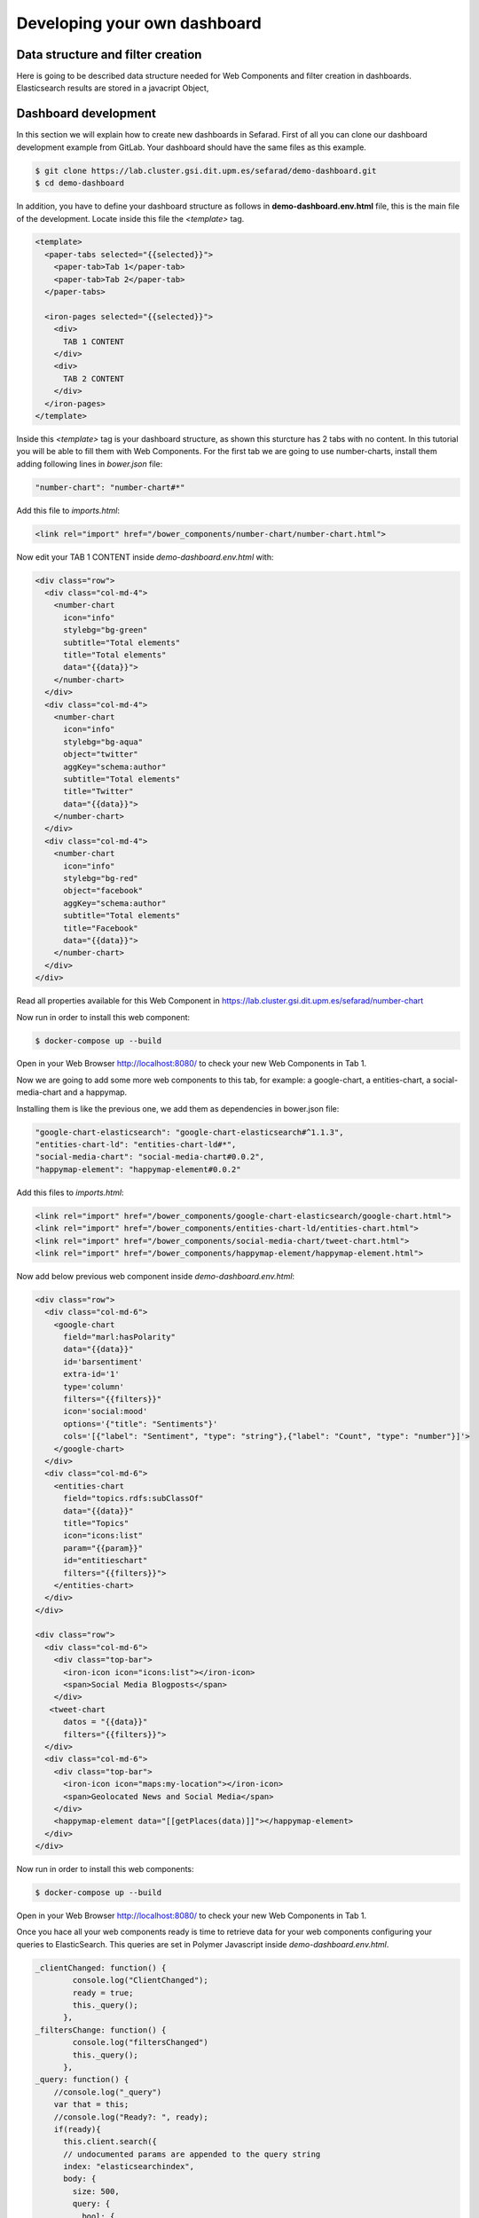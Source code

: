 Developing your own dashboard
-----------------------------

Data structure and filter creation
~~~~~~~~~~~~~~~~~~~~~~~~~~~~~~~~~~

Here is going to be described data structure needed for Web Components and filter creation in dashboards. Elasticsearch results are stored in a javacript Object, 

Dashboard development
~~~~~~~~~~~~~~~~~~~~~

In this section we will explain how to create new dashboards in Sefarad. First of all you can clone our dashboard development example from GitLab. Your dashboard should have the same files as this example.

.. sourcecode:: bash
	
	$ git clone https://lab.cluster.gsi.dit.upm.es/sefarad/demo-dashboard.git
	$ cd demo-dashboard

In addition, you have to define your dashboard structure as follows in **demo-dashboard.env.html** file, this is the main file of the development. Locate inside this file the `<template>` tag.

.. sourcecode:: html

  <template>
    <paper-tabs selected="{{selected}}">
      <paper-tab>Tab 1</paper-tab>
      <paper-tab>Tab 2</paper-tab>
    </paper-tabs>

    <iron-pages selected="{{selected}}">
      <div>
        TAB 1 CONTENT
      </div>
      <div>
        TAB 2 CONTENT
      </div>
    </iron-pages>
  </template>

Inside this `<template>` tag is your dashboard structure, as shown this sturcture has 2 tabs with no content. In this tutorial you will be able to fill them with Web Components. For the first tab we are going to use number-charts, install them adding following lines in `bower.json` file:

.. sourcecode:: json

	"number-chart": "number-chart#*"

Add this file to `imports.html`:

.. sourcecode:: html
	
	<link rel="import" href="/bower_components/number-chart/number-chart.html">


Now edit your TAB 1 CONTENT inside `demo-dashboard.env.html` with:

.. sourcecode:: html

	<div class="row">
	  <div class="col-md-4">
	    <number-chart
	      icon="info"
	      stylebg="bg-green"
	      subtitle="Total elements"
	      title="Total elements"
	      data="{{data}}">
	    </number-chart>
	  </div>
	  <div class="col-md-4">
	    <number-chart
	      icon="info"
	      stylebg="bg-aqua"
	      object="twitter"
	      aggKey="schema:author"
	      subtitle="Total elements"
	      title="Twitter"
	      data="{{data}}">
	    </number-chart>
	  </div>
	  <div class="col-md-4">
	    <number-chart
	      icon="info"
	      stylebg="bg-red"
	      object="facebook"
	      aggKey="schema:author"
	      subtitle="Total elements"
	      title="Facebook"
	      data="{{data}}">
	    </number-chart>
	  </div>
	</div>

Read all properties available for this Web Component in https://lab.cluster.gsi.dit.upm.es/sefarad/number-chart

Now run in order to install this web component:

.. sourcecode:: bash

	$ docker-compose up --build

Open in your Web Browser http://localhost:8080/ to check your new Web Components in Tab 1.

Now we are going to add some more web components to this tab, for example: a google-chart, a entities-chart, a social-media-chart and a happymap.

Installing them is like the previous one, we add them as dependencies in bower.json file:

.. sourcecode:: json

    "google-chart-elasticsearch": "google-chart-elasticsearch#^1.1.3",
    "entities-chart-ld": "entities-chart-ld#*",
    "social-media-chart": "social-media-chart#0.0.2",
    "happymap-element": "happymap-element#0.0.2"

Add this files to `imports.html`:

.. sourcecode:: html
	
	<link rel="import" href="/bower_components/google-chart-elasticsearch/google-chart.html">
	<link rel="import" href="/bower_components/entities-chart-ld/entities-chart.html">
	<link rel="import" href="/bower_components/social-media-chart/tweet-chart.html">
	<link rel="import" href="/bower_components/happymap-element/happymap-element.html">

Now add below previous web component inside `demo-dashboard.env.html`:

.. sourcecode:: html

        <div class="row"> 
          <div class="col-md-6">
            <google-chart
              field="marl:hasPolarity"
              data="{{data}}"             
              id='barsentiment'
              extra-id='1'
              type='column'
              filters="{{filters}}"
              icon='social:mood'
              options='{"title": "Sentiments"}'
              cols='[{"label": "Sentiment", "type": "string"},{"label": "Count", "type": "number"}]'>
            </google-chart>
          </div>
          <div class="col-md-6">
            <entities-chart
              field="topics.rdfs:subClassOf"
              data="{{data}}"
              title="Topics"
              icon="icons:list"
              param="{{param}}"
              id="entitieschart"
              filters="{{filters}}">
            </entities-chart>
          </div>
        </div>

        <div class="row"> 
          <div class="col-md-6">
            <div class="top-bar">
              <iron-icon icon="icons:list"></iron-icon>
              <span>Social Media Blogposts</span>
            </div>
           <tweet-chart 
              datos = "{{data}}"
              filters="{{filters}}">
          </div>
          <div class="col-md-6">
            <div class="top-bar">
              <iron-icon icon="maps:my-location"></iron-icon>
              <span>Geolocated News and Social Media</span>
            </div>
            <happymap-element data="[[getPlaces(data)]]"></happymap-element>
          </div>
        </div>

Now run in order to install this web components:

.. sourcecode:: bash

	$ docker-compose up --build

Open in your Web Browser http://localhost:8080/ to check your new Web Components in Tab 1.

Once you hace all your web components ready is time to retrieve data for your web components configuring your queries to ElasticSearch. This queries are set in Polymer Javascript inside *demo-dashboard.env.html*.

.. sourcecode:: javascript

	_clientChanged: function() {
	        console.log("ClientChanged");
	        ready = true;
	        this._query();
	      },
	_filtersChange: function() {
	        console.log("filtersChanged")
	        this._query();
	      },
	_query: function() {
	    //console.log("_query")
	    var that = this;
	    //console.log("Ready?: ", ready);
	    if(ready){
	      this.client.search({
	      // undocumented params are appended to the query string
	      index: "elasticsearchindex",
	      body: {
	        size: 500,
	        query: {
	          bool: {
	            must: this.filters,
	          }
	        },
	        sort:{'schema:datePublished':{order: "desc"}},
	        aggs: {
	         type: {
	           terms: {
	             field: "@type.keyword",
	             order: {
	               _count: "desc"
	             }
	           }
	         },
	         'schema:author': {
	           terms: {
	             field: "schema:author.keyword",
	             order: {
	               _count: "desc"
	             }
	           }
	         },
	         'marl:hasPolarity': {
	           terms: {
	             field: "marl:hasPolarity.keyword",
	             size: 20,
	             order: {
	               _count: "desc"
	             } 
	           }
	         },
	         'entities.rdfs:subClassOf': {
	           terms: {
	             field: "entities.rdfs:subClassOf.keyword",
	             size: 20,
	             order: {
	               _count: "desc"
	             } 
	           }
	         },
	         'topics.rdfs:subClassOf': {
	           terms: {
	             field: "topics.rdfs:subClassOf.keyword",
	             size: 20,
	             order: {
	               _count: "desc"
	             } 
	           }
	         }
	        }
	      } 
	      }).then(function (resp) {
	        var myids = []
	        resp.hits.hits.forEach(function(entry){myids.push(entry._id)})
	        that.ids = myids;
	        //console.log(that.ids)
	        that.data = resp;
	        //console.log(that.data);
	        
	        });
	    }
	}

This JavaScript code make ElasticSearch queries and makes aggregtions on 'schema:author', 'marl:hasPolarity', 'entities.rdfs:subClassOf', 'topics.rdfs:subClassOf' fields. 
For more aggregations follow the same schema.

Finally we need to get coordinates for the map, this can be done adding a new function in Polymer JavaScript:

.. sourcecode:: javascript

	getPlaces: function(data){
	  var places = []
	  data.hits.hits.forEach( function (entry){
	    entry._source.entities.forEach(function(entity){
	      if ('latitude' in entity) {
	        places.push({'lat': entity.latitude, 'lon': entity.longitude, 'name': entry._source['schema:headline']})
	      }
	    })
	  })
	  return places
	}

If your data is not showing properly check your `.env` file for ElasticSearch endpoint configuration.